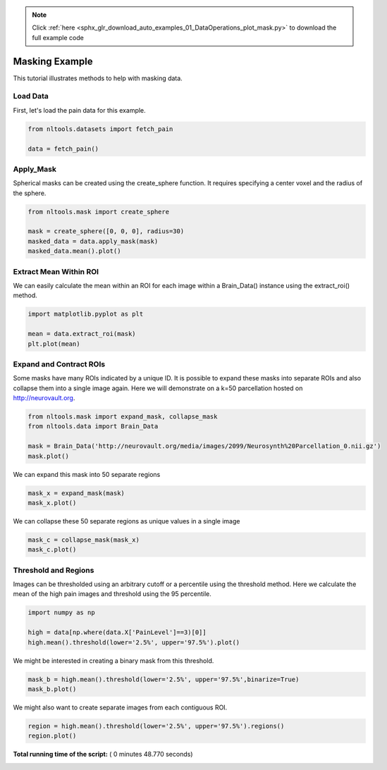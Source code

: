 .. note::
    :class: sphx-glr-download-link-note

    Click :ref:`here <sphx_glr_download_auto_examples_01_DataOperations_plot_mask.py>` to download the full example code
.. rst-class:: sphx-glr-example-title

.. _sphx_glr_auto_examples_01_DataOperations_plot_mask.py:

 
Masking Example
===============

This tutorial illustrates methods to help with masking data.



Load Data
---------

First, let's load the pain data for this example.



.. code-block:: python


    from nltools.datasets import fetch_pain

    data = fetch_pain()







Apply_Mask
----------

Spherical masks can be created using the create_sphere function.
It requires specifying a center voxel and the radius of the sphere.



.. code-block:: python


    from nltools.mask import create_sphere

    mask = create_sphere([0, 0, 0], radius=30)
    masked_data = data.apply_mask(mask)
    masked_data.mean().plot()




.. image:: /auto_examples/01_DataOperations/images/sphx_glr_plot_mask_001.png
    :class: sphx-glr-single-img




Extract Mean Within ROI
-----------------------

We can easily calculate the mean within an ROI for each image within a 
Brain_Data() instance using the extract_roi() method. 



.. code-block:: python


    import matplotlib.pyplot as plt

    mean = data.extract_roi(mask)
    plt.plot(mean)




.. image:: /auto_examples/01_DataOperations/images/sphx_glr_plot_mask_002.png
    :class: sphx-glr-single-img




Expand and Contract ROIs
------------------------

Some masks have many ROIs indicated by a unique ID.  It is possible to
expand these masks into separate ROIs and also collapse them into a single
image again.  Here we will demonstrate on a k=50 parcellation hosted on
http://neurovault.org.



.. code-block:: python


    from nltools.mask import expand_mask, collapse_mask
    from nltools.data import Brain_Data

    mask = Brain_Data('http://neurovault.org/media/images/2099/Neurosynth%20Parcellation_0.nii.gz')
    mask.plot()




.. image:: /auto_examples/01_DataOperations/images/sphx_glr_plot_mask_003.png
    :class: sphx-glr-single-img




We can expand this mask into 50 separate regions



.. code-block:: python


    mask_x = expand_mask(mask)
    mask_x.plot()




.. image:: /auto_examples/01_DataOperations/images/sphx_glr_plot_mask_004.png
    :class: sphx-glr-single-img




We can collapse these 50 separate regions as unique values in a single image 



.. code-block:: python


    mask_c = collapse_mask(mask_x)
    mask_c.plot()




.. image:: /auto_examples/01_DataOperations/images/sphx_glr_plot_mask_005.png
    :class: sphx-glr-single-img




Threshold and Regions
---------------------

Images can be thresholded using an arbitrary cutoff or a percentile using the 
threshold method.  Here we calculate the mean of the high pain images and
threshold using the 95 percentile.



.. code-block:: python


    import numpy as np

    high = data[np.where(data.X['PainLevel']==3)[0]]
    high.mean().threshold(lower='2.5%', upper='97.5%').plot()




.. image:: /auto_examples/01_DataOperations/images/sphx_glr_plot_mask_006.png
    :class: sphx-glr-single-img




We might be interested in creating a binary mask from this threshold.



.. code-block:: python


    mask_b = high.mean().threshold(lower='2.5%', upper='97.5%',binarize=True)
    mask_b.plot()




.. image:: /auto_examples/01_DataOperations/images/sphx_glr_plot_mask_007.png
    :class: sphx-glr-single-img




We might also want to create separate images from each contiguous ROI.



.. code-block:: python


    region = high.mean().threshold(lower='2.5%', upper='97.5%').regions()
    region.plot()




.. image:: /auto_examples/01_DataOperations/images/sphx_glr_plot_mask_008.png
    :class: sphx-glr-single-img




**Total running time of the script:** ( 0 minutes  48.770 seconds)


.. _sphx_glr_download_auto_examples_01_DataOperations_plot_mask.py:


.. only :: html

 .. container:: sphx-glr-footer
    :class: sphx-glr-footer-example



  .. container:: sphx-glr-download

     :download:`Download Python source code: plot_mask.py <plot_mask.py>`



  .. container:: sphx-glr-download

     :download:`Download Jupyter notebook: plot_mask.ipynb <plot_mask.ipynb>`


.. only:: html

 .. rst-class:: sphx-glr-signature

    `Gallery generated by Sphinx-Gallery <https://sphinx-gallery.readthedocs.io>`_
